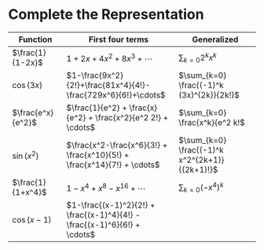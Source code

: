 #+AUTHOR: Exr0n
* Complete the Representation
  | Function          | First four terms                                                        | Generalized                                    |
  |-------------------+-------------------------------------------------------------------------+------------------------------------------------|
  | $\frac{1}{1-2x}$  | $1+2x+4x^2+8x^3+\cdots$                                                 | $\sum_{k=0} 2^k x^k$                           |
  | $\cos(3x)$        | $1-\frac{9x^2}{2!}+\frac{81x^4}{4!}-\frac{729x^6}{6!}+\cdots$           | $\sum_{k=0} \frac{(-1)^k (3x)^{2k}}{2k!}$      |
  | $\frac{e^x}{e^2}$ | $\frac{1}{e^2} + \frac{x}{e^2} + \frac{x^2}{e^2 2!} + \cdots$           | $\sum_{k=0} \frac{x^k}{e^2 k!$                 |
  | $\sin(x^2)$       | $\frac{x^2-\frac{x^6}{3!} + \frac{x^10}{5!} + \frac{x^14}{7!} + \cdots$ | $\sum_{k=0} \frac{(-1)^k x^2^{2k+1}}{(2k+1)!}$ |
  | $\frac{1}{1+x^4}$ | $1 - x^4 + x^8 - x^16 + \cdots$                                         | $\sum_{k=0} (-x^4)^k$                          |
  | $\cos(x-1)$       | $1-\frac{(x-1)^2}{2!} + \frac{(x-1)^4}{4!} - \frac{(x-1)^6}{6!} + \cdots$ |                                                |
